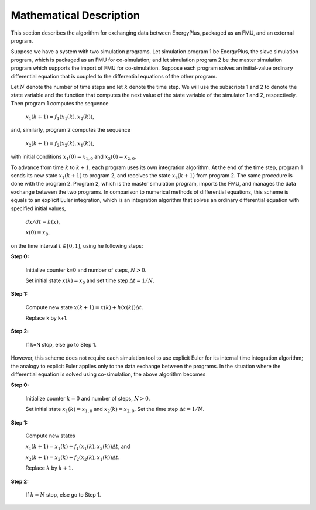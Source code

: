 .. highlight:: rest

.. _mathematics:


Mathematical Description
========================

This section describes the algorithm for exchanging data between EnergyPlus, packaged as an FMU, and an external program.

Suppose we have a system with two simulation programs.  Let simulation program 1 be EnergyPlus, the slave simulation program, which is packaged as an FMU for co-simulation; and let simulation program 2 be the master simulation program which supports the import of FMU for co-simulation. Suppose each program solves an initial-value ordinary differential equation that is coupled to the differential equations of the other program. 

Let :math:`N` denote the number of time steps and let :math:`k` denote the time step. We will use the subscripts 1 and 2 to denote the state variable and the function that computes the next value of the state variable of the simulator 1 and 2, respectively.
Then program 1 computes the sequence

	:math:`x_{1}(k+1) = f_{1}(x_{1}(k), x_{2}(k))`,

and, similarly, program 2 computes the sequence

	:math:`x_{2}(k+1) = f_{2}(x_{2}(k), x_{1}(k))`,

with initial conditions :math:`x_{1}(0) = x_{1,0}` and :math:`x_{2}(0) = x_{2,0}`.

To advance from time :math:`k` to :math:`k+1`, each program uses its own integration algorithm. At the end of the time step, program 1 sends its new state :math:`x_{1}(k+1)` to program 2, and receives the state :math:`x_{2}(k+1)` from program 2. 
The same procedure is done with the program 2. Program 2, which is the master simulation program, imports the FMU, and manages the data exchange between the two programs. 
In comparison to numerical methods of differential equations, this scheme is equals to an explicit Euler integration, which is an integration algorithm that solves an ordinary differential equation with specified initial values,

	:math:`dx/dt = h(x)`, 

	:math:`x(0)  = x_{0}`,

on the time interval :math:`t \in [0, 1]`, using he following steps:


**Step 0:**	

	Initialize counter k=0 and number of steps, :math:`N > 0`.
			
	Set initial state :math:`x(k) = x_{0}` and set time step  :math:`\Delta t = 1/N`.


**Step 1:**	

	Compute new state  :math:`x(k+1) = x(k) + h(x(k)) \Delta t`.

	Replace k by k+1.

**Step 2:**	

	If k=N stop, else go to Step 1.

However, this scheme does not require each simulation tool to use explicit Euler for its internal time integration algorithm; the analogy to explicit Euler applies only to the data exchange between the programs.  In the situation where the differential equation is solved using co-simulation, the above algorithm becomes

**Step 0:**	

	Initialize counter :math:`k=0` and number of steps, :math:`N > 0`.

	Set initial state :math:`x_{1}(k) = x_{1,0}` and :math:`x_{2}(k) = x_{2,0}`. Set the time step  :math:`\Delta t = 1/N`.

**Step 1:**	

	Compute new states

	:math:`x_{1}(k+1) = x_{1}(k) + f_{1}(x_{1}(k), x_{2}(k)) \Delta t`, and

	:math:`x_{2}(k+1) = x_{2}(k) + f_{2}(x_{2}(k), x_{1}(k)) \Delta t`.

	Replace :math:`k` by :math:`k+1`.

**Step 2:**	

	If :math:`k=N` stop, else go to Step 1.

